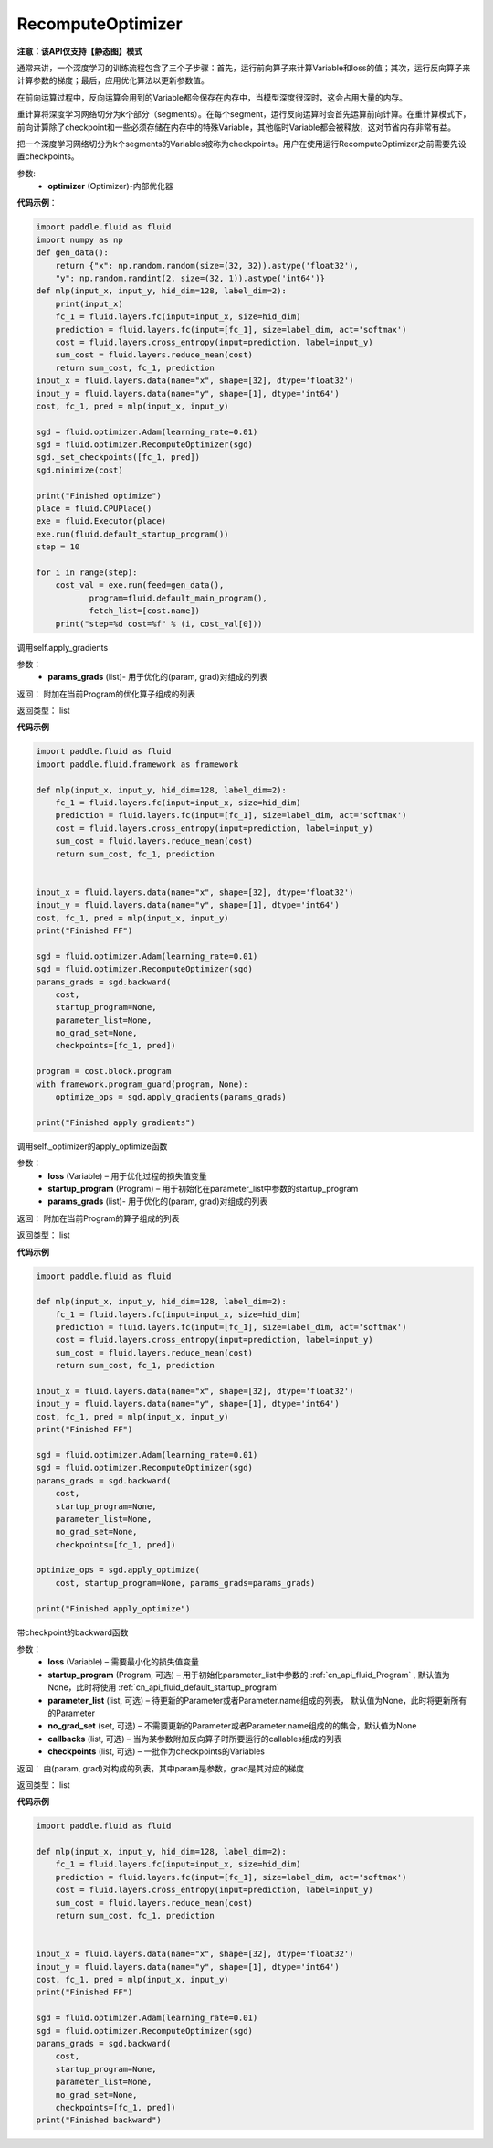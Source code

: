 .. _cn_api_fluid_optimizer_RecomputeOptimizer:

RecomputeOptimizer
-------------------------------

**注意：该API仅支持【静态图】模式**

.. py:class:: paddle.fluid.optimizer.RecomputeOptimizer(optimizer)

通常来讲，一个深度学习的训练流程包含了三个子步骤：首先，运行前向算子来计算Variable和loss的值；其次，运行反向算子来计算参数的梯度；最后，应用优化算法以更新参数值。

在前向运算过程中，反向运算会用到的Variable都会保存在内存中，当模型深度很深时，这会占用大量的内存。

重计算将深度学习网络切分为k个部分（segments）。在每个segment，运行反向运算时会首先运算前向计算。在重计算模式下，前向计算除了checkpoint和一些必须存储在内存中的特殊Variable，其他临时Variable都会被释放，这对节省内存非常有益。

把一个深度学习网络切分为k个segments的Variables被称为checkpoints。用户在使用运行RecomputeOptimizer之前需要先设置checkpoints。

参数: 
    - **optimizer** (Optimizer)-内部优化器

**代码示例**：

.. code-block:: python

            import paddle.fluid as fluid
            import numpy as np
            def gen_data():
                return {"x": np.random.random(size=(32, 32)).astype('float32'),
                "y": np.random.randint(2, size=(32, 1)).astype('int64')}
            def mlp(input_x, input_y, hid_dim=128, label_dim=2):
                print(input_x)
                fc_1 = fluid.layers.fc(input=input_x, size=hid_dim)
                prediction = fluid.layers.fc(input=[fc_1], size=label_dim, act='softmax')
                cost = fluid.layers.cross_entropy(input=prediction, label=input_y)
                sum_cost = fluid.layers.reduce_mean(cost)
                return sum_cost, fc_1, prediction
            input_x = fluid.layers.data(name="x", shape=[32], dtype='float32')
            input_y = fluid.layers.data(name="y", shape=[1], dtype='int64')
            cost, fc_1, pred = mlp(input_x, input_y)

            sgd = fluid.optimizer.Adam(learning_rate=0.01)
            sgd = fluid.optimizer.RecomputeOptimizer(sgd)
            sgd._set_checkpoints([fc_1, pred])
            sgd.minimize(cost)

            print("Finished optimize")
            place = fluid.CPUPlace()
            exe = fluid.Executor(place)
            exe.run(fluid.default_startup_program())
            step = 10

            for i in range(step):
                cost_val = exe.run(feed=gen_data(),
                       program=fluid.default_main_program(),
                       fetch_list=[cost.name])
                print("step=%d cost=%f" % (i, cost_val[0]))


.. py:method:: apply_gradients(params_grads)

调用self.apply_gradients

参数：
    - **params_grads** (list)- 用于优化的(param, grad)对组成的列表

返回：  附加在当前Program的优化算子组成的列表

返回类型：  list

**代码示例**

.. code-block:: python

                import paddle.fluid as fluid
                import paddle.fluid.framework as framework

                def mlp(input_x, input_y, hid_dim=128, label_dim=2):
                    fc_1 = fluid.layers.fc(input=input_x, size=hid_dim)
                    prediction = fluid.layers.fc(input=[fc_1], size=label_dim, act='softmax')
                    cost = fluid.layers.cross_entropy(input=prediction, label=input_y)
                    sum_cost = fluid.layers.reduce_mean(cost)
                    return sum_cost, fc_1, prediction


                input_x = fluid.layers.data(name="x", shape=[32], dtype='float32')
                input_y = fluid.layers.data(name="y", shape=[1], dtype='int64')
                cost, fc_1, pred = mlp(input_x, input_y)
                print("Finished FF")

                sgd = fluid.optimizer.Adam(learning_rate=0.01)
                sgd = fluid.optimizer.RecomputeOptimizer(sgd)
                params_grads = sgd.backward(
                    cost,
                    startup_program=None,
                    parameter_list=None,
                    no_grad_set=None,
                    checkpoints=[fc_1, pred])

                program = cost.block.program
                with framework.program_guard(program, None):
                    optimize_ops = sgd.apply_gradients(params_grads)

                print("Finished apply gradients")

.. py:method:: apply_optimize(loss, startup_program, params_grads)

调用self._optimizer的apply_optimize函数

参数：
    - **loss** (Variable) – 用于优化过程的损失值变量
    - **startup_program** (Program) – 用于初始化在parameter_list中参数的startup_program
    - **params_grads** (list)- 用于优化的(param, grad)对组成的列表

返回：  附加在当前Program的算子组成的列表

返回类型：  list

**代码示例**

.. code-block:: python

                import paddle.fluid as fluid

                def mlp(input_x, input_y, hid_dim=128, label_dim=2):
                    fc_1 = fluid.layers.fc(input=input_x, size=hid_dim)
                    prediction = fluid.layers.fc(input=[fc_1], size=label_dim, act='softmax')
                    cost = fluid.layers.cross_entropy(input=prediction, label=input_y)
                    sum_cost = fluid.layers.reduce_mean(cost)
                    return sum_cost, fc_1, prediction

                input_x = fluid.layers.data(name="x", shape=[32], dtype='float32')
                input_y = fluid.layers.data(name="y", shape=[1], dtype='int64')
                cost, fc_1, pred = mlp(input_x, input_y)
                print("Finished FF")

                sgd = fluid.optimizer.Adam(learning_rate=0.01)
                sgd = fluid.optimizer.RecomputeOptimizer(sgd)
                params_grads = sgd.backward(
                    cost,
                    startup_program=None,
                    parameter_list=None,
                    no_grad_set=None,
                    checkpoints=[fc_1, pred])

                optimize_ops = sgd.apply_optimize(
                    cost, startup_program=None, params_grads=params_grads)

                print("Finished apply_optimize")

.. py:method:: backward(loss, startup_program=None, parameter_list=None, no_grad_set=None, callbacks=None)

带checkpoint的backward函数

参数：
    - **loss** (Variable) – 需要最小化的损失值变量
    - **startup_program** (Program, 可选) – 用于初始化parameter_list中参数的 :ref:`cn_api_fluid_Program` , 默认值为None，此时将使用 :ref:`cn_api_fluid_default_startup_program`
    - **parameter_list** (list, 可选) – 待更新的Parameter或者Parameter.name组成的列表， 默认值为None，此时将更新所有的Parameter
    - **no_grad_set** (set, 可选) – 不需要更新的Parameter或者Parameter.name组成的的集合，默认值为None
    - **callbacks** (list, 可选) – 当为某参数附加反向算子时所要运行的callables组成的列表
    - **checkpoints** (list, 可选) – 一批作为checkpoints的Variables

返回：  由(param, grad)对构成的列表，其中param是参数，grad是其对应的梯度

返回类型：  list

**代码示例**

.. code-block:: python

                import paddle.fluid as fluid

                def mlp(input_x, input_y, hid_dim=128, label_dim=2):
                    fc_1 = fluid.layers.fc(input=input_x, size=hid_dim)
                    prediction = fluid.layers.fc(input=[fc_1], size=label_dim, act='softmax')
                    cost = fluid.layers.cross_entropy(input=prediction, label=input_y)
                    sum_cost = fluid.layers.reduce_mean(cost)
                    return sum_cost, fc_1, prediction


                input_x = fluid.layers.data(name="x", shape=[32], dtype='float32')
                input_y = fluid.layers.data(name="y", shape=[1], dtype='int64')
                cost, fc_1, pred = mlp(input_x, input_y)
                print("Finished FF")

                sgd = fluid.optimizer.Adam(learning_rate=0.01)
                sgd = fluid.optimizer.RecomputeOptimizer(sgd)
                params_grads = sgd.backward(
                    cost,
                    startup_program=None,
                    parameter_list=None,
                    no_grad_set=None,
                    checkpoints=[fc_1, pred])
                print("Finished backward")



